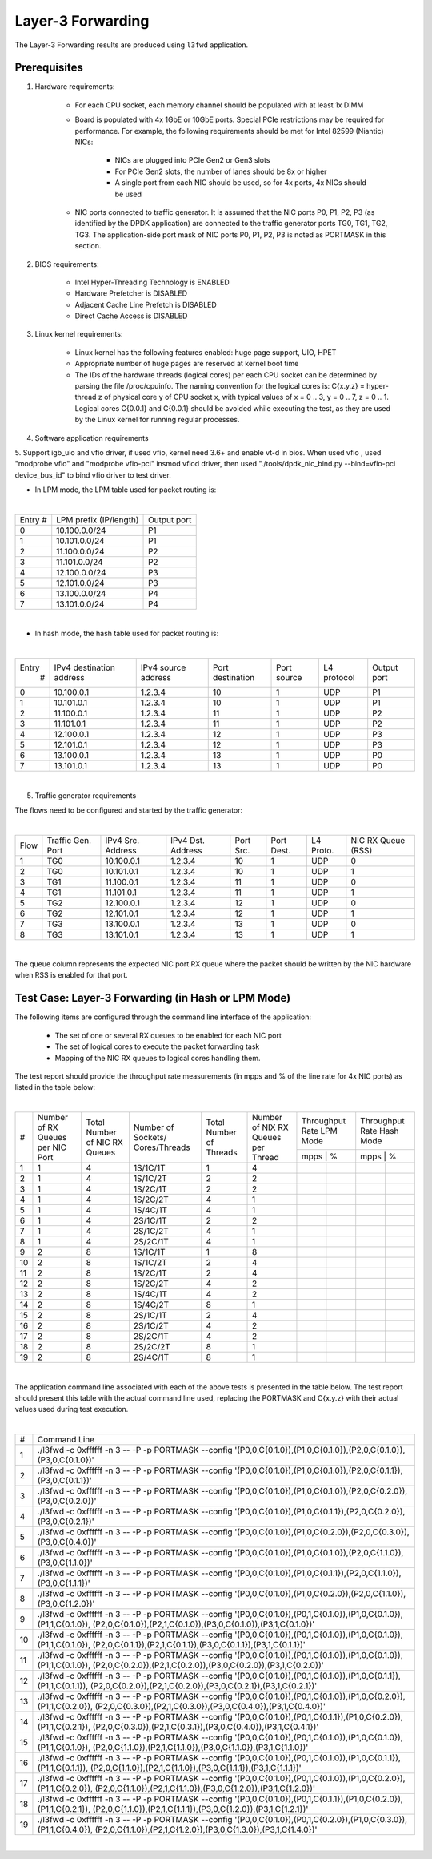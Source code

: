 .. Copyright (c) <2011>, Intel Corporation
   All rights reserved.

   Redistribution and use in source and binary forms, with or without
   modification, are permitted provided that the following conditions
   are met:

   - Redistributions of source code must retain the above copyright
     notice, this list of conditions and the following disclaimer.

   - Redistributions in binary form must reproduce the above copyright
     notice, this list of conditions and the following disclaimer in
     the documentation and/or other materials provided with the
     distribution.

   - Neither the name of Intel Corporation nor the names of its
     contributors may be used to endorse or promote products derived
     from this software without specific prior written permission.

   THIS SOFTWARE IS PROVIDED BY THE COPYRIGHT HOLDERS AND CONTRIBUTORS
   "AS IS" AND ANY EXPRESS OR IMPLIED WARRANTIES, INCLUDING, BUT NOT
   LIMITED TO, THE IMPLIED WARRANTIES OF MERCHANTABILITY AND FITNESS
   FOR A PARTICULAR PURPOSE ARE DISCLAIMED. IN NO EVENT SHALL THE
   COPYRIGHT OWNER OR CONTRIBUTORS BE LIABLE FOR ANY DIRECT, INDIRECT,
   INCIDENTAL, SPECIAL, EXEMPLARY, OR CONSEQUENTIAL DAMAGES
   (INCLUDING, BUT NOT LIMITED TO, PROCUREMENT OF SUBSTITUTE GOODS OR
   SERVICES; LOSS OF USE, DATA, OR PROFITS; OR BUSINESS INTERRUPTION)
   HOWEVER CAUSED AND ON ANY THEORY OF LIABILITY, WHETHER IN CONTRACT,
   STRICT LIABILITY, OR TORT (INCLUDING NEGLIGENCE OR OTHERWISE)
   ARISING IN ANY WAY OUT OF THE USE OF THIS SOFTWARE, EVEN IF ADVISED
   OF THE POSSIBILITY OF SUCH DAMAGE.

==================
Layer-3 Forwarding
==================

The Layer-3 Forwarding results are produced using ``l3fwd`` application. 

Prerequisites
=============

1. Hardware requirements:

    - For each CPU socket, each memory channel should be populated with at least 1x DIMM
    - Board is populated with 4x 1GbE or 10GbE ports. Special PCIe restrictions may
      be required for performance. For example, the following requirements should be
      met for Intel 82599 (Niantic) NICs:
      
    	- NICs are plugged into PCIe Gen2 or Gen3 slots
    	- For PCIe Gen2 slots, the number of lanes should be 8x or higher
    	- A single port from each NIC should be used, so for 4x ports, 4x NICs should
    	  be used
    
    - NIC ports connected to traffic generator. It is assumed that the NIC ports 
      P0, P1, P2, P3 (as identified by the DPDK application) are connected to the 
      traffic generator ports TG0, TG1, TG2, TG3. The application-side port mask of 
      NIC ports P0, P1, P2, P3 is noted as PORTMASK in this section.

2. BIOS requirements:

    - Intel Hyper-Threading Technology is ENABLED
    - Hardware Prefetcher is DISABLED
    - Adjacent Cache Line Prefetch is DISABLED
    - Direct Cache Access is DISABLED
  
3. Linux kernel requirements:

    - Linux kernel has the following features enabled: huge page support, UIO, HPET
    - Appropriate number of huge pages are reserved at kernel boot time
    - The IDs of the hardware threads (logical cores) per each CPU socket can be
      determined by parsing the file /proc/cpuinfo. The naming convention for the 
      logical cores is: C{x.y.z} = hyper-thread z of physical core y of CPU socket x, 
      with typical values of x = 0 .. 3, y = 0 .. 7, z = 0 .. 1. Logical cores 
      C{0.0.1} and C{0.0.1} should be avoided while executing the test, as they are
      used by the Linux kernel for running regular processes.

4. Software application requirements

5. Support igb_uio and vfio driver, if used vfio, kernel need 3.6+ and enable vt-d in bios.
When used vfio , used "modprobe vfio" and "modprobe vfio-pci" insmod vfiod driver, then used
"./tools/dpdk_nic_bind.py --bind=vfio-pci device_bus_id" to bind vfio driver to test driver.

- In LPM mode, the LPM table used for packet routing is:

|

+-------+----------------------+-----------+
|Entry #|LPM prefix (IP/length)|Output port|
+-------+----------------------+-----------+
|   0   |    10.100.0.0/24     |     P1    |
+-------+----------------------+-----------+
|   1   |    10.101.0.0/24     |     P1    |
+-------+----------------------+-----------+
|   2   |    11.100.0.0/24     |     P2    |
+-------+----------------------+-----------+
|   3   |    11.101.0.0/24     |     P2    |
+-------+----------------------+-----------+
|   4   |    12.100.0.0/24     |     P3    |
+-------+----------------------+-----------+
|   5   |    12.101.0.0/24     |     P3    |
+-------+----------------------+-----------+
|   6   |    13.100.0.0/24     |     P4    |
+-------+----------------------+-----------+
|   7   |    13.101.0.0/24     |     P4    |
+-------+----------------------+-----------+

|

- In hash mode, the hash table used for packet routing is:

|

+-------+-------------+---------+-------------+-----------+-----------+--------+
| Entry | IPv4        | IPv4    | Port        | Port      | L4        | Output |
|   #   | destination | source  | destination | source    | protocol  | port   |
|       | address     | address |             |           |           |        |
+-------+-------------+---------+-------------+-----------+-----------+--------+
|   0   | 10.100.0.1  | 1.2.3.4 |     10      |     1     |    UDP    |   P1   |
+-------+-------------+---------+-------------+-----------+-----------+--------+
|   1   | 10.101.0.1  | 1.2.3.4 |     10      |     1     |    UDP    |   P1   |
+-------+-------------+---------+-------------+-----------+-----------+--------+
|   2   | 11.100.0.1  | 1.2.3.4 |     11      |     1     |    UDP    |   P2   |
+-------+-------------+---------+-------------+-----------+-----------+--------+
|   3   | 11.101.0.1  | 1.2.3.4 |     11      |     1     |    UDP    |   P2   |
+-------+-------------+---------+-------------+-----------+-----------+--------+
|   4   | 12.100.0.1  | 1.2.3.4 |     12      |     1     |    UDP    |   P3   |
+-------+-------------+---------+-------------+-----------+-----------+--------+
|   5   | 12.101.0.1  | 1.2.3.4 |     12      |     1     |    UDP    |   P3   |
+-------+-------------+---------+-------------+-----------+-----------+--------+
|   6   | 13.100.0.1  | 1.2.3.4 |     13      |     1     |    UDP    |   P0   |
+-------+-------------+---------+-------------+-----------+-----------+--------+
|   7   | 13.101.0.1  | 1.2.3.4 |     13      |     1     |    UDP    |   P0   |
+-------+-------------+---------+-------------+-----------+-----------+--------+

| 


5. Traffic generator requirements

The flows need to be configured and started by the traffic generator:

|

+------+---------+------------+---------+------+-------+--------+--------+
| Flow | Traffic | IPv4       | IPv4    | Port | Port  | L4     | NIC RX |
|      | Gen.    | Src.       | Dst.    | Src. | Dest. | Proto. | Queue  |
|      | Port    | Address    | Address |      |       |        | (RSS)  |
+------+---------+------------+---------+------+-------+--------+--------+
|   1  |   TG0   | 10.100.0.1 | 1.2.3.4 |  10  |   1   |   UDP  |    0   |
+------+---------+------------+---------+------+-------+--------+--------+
|   2  |   TG0   | 10.101.0.1 | 1.2.3.4 |  10  |   1   |   UDP  |    1   |
+------+---------+------------+---------+------+-------+--------+--------+
|   3  |   TG1   | 11.100.0.1 | 1.2.3.4 |  11  |   1   |   UDP  |    0   |
+------+---------+------------+---------+------+-------+--------+--------+
|   4  |   TG1   | 11.101.0.1 | 1.2.3.4 |  11  |   1   |   UDP  |    1   |
+------+---------+------------+---------+------+-------+--------+--------+
|   5  |   TG2   | 12.100.0.1 | 1.2.3.4 |  12  |   1   |   UDP  |    0   |
+------+---------+------------+---------+------+-------+--------+--------+
|   6  |   TG2   | 12.101.0.1 | 1.2.3.4 |  12  |   1   |   UDP  |    1   |
+------+---------+------------+---------+------+-------+--------+--------+
|   7  |   TG3   | 13.100.0.1 | 1.2.3.4 |  13  |   1   |   UDP  |    0   |
+------+---------+------------+---------+------+-------+--------+--------+
|   8  |   TG3   | 13.101.0.1 | 1.2.3.4 |  13  |   1   |   UDP  |    1   |
+------+---------+------------+---------+------+-------+--------+--------+

|

The queue column represents the expected NIC port RX queue where the packet 
should be written by the NIC hardware when RSS is enabled for that port.

Test Case: Layer-3 Forwarding (in Hash or LPM Mode)
===================================================

The following items are configured through the command line interface of the 
application:

  - The set of one or several RX queues to be enabled for each NIC port
  - The set of logical cores to execute the packet forwarding task
  - Mapping of the NIC RX queues to logical cores handling them.
  
The test report should provide the throughput rate measurements (in mpps 
and % of the line rate for 4x NIC ports) as listed in the table below:

|

+----+---------+---------+-------------+---------+----------+------------------+------------------+
| #  |Number of|Total    |Number       |Total    |Number    | Throughput Rate  | Throughput Rate  |
|    |RX Queues|Number of|of Sockets/  |Number of|of NIX RX | LPM Mode         | Hash Mode        |
|    |per NIC  |NIC RX   |Cores/Threads|Threads  |Queues per+------------------+------------------+
|    |Port     |Queues   |             |         |Thread    |  mpps  |    %    |  mpps  |    %    |
+----+---------+---------+-------------+---------+----------+--------+---------+--------+---------+
| 1  |    1    |4        |1S/1C/1T     |1        |4         |        |         |        |         |
+----+---------+---------+-------------+---------+----------+--------+---------+--------+---------+
| 2  |    1    |4        |1S/1C/2T     |2        |2         |        |         |        |         |
+----+---------+---------+-------------+---------+----------+--------+---------+--------+---------+
| 3  |    1    |4        |1S/2C/1T     |2        |2         |        |         |        |         |
+----+---------+---------+-------------+---------+----------+--------+---------+--------+---------+
| 4  |    1    |4        |1S/2C/2T     |4        |1         |        |         |        |         |
+----+---------+---------+-------------+---------+----------+--------+---------+--------+---------+
| 5  |    1    |4        |1S/4C/1T     |4        |1         |        |         |        |         |
+----+---------+---------+-------------+---------+----------+--------+---------+--------+---------+
| 6  |    1    |4        |2S/1C/1T     |2        |2         |        |         |        |         |
+----+---------+---------+-------------+---------+----------+--------+---------+--------+---------+
| 7  |    1    |4        |2S/1C/2T     |4        |1         |        |         |        |         |
+----+---------+---------+-------------+---------+----------+--------+---------+--------+---------+
| 8  |    1    |4        |2S/2C/1T     |4        |1         |        |         |        |         |
+----+---------+---------+-------------+---------+----------+--------+---------+--------+---------+
| 9  |    2    |8        |1S/1C/1T     |1        |8         |        |         |        |         |
+----+---------+---------+-------------+---------+----------+--------+---------+--------+---------+
|10  |    2    |8        |1S/1C/2T     |2        |4         |        |         |        |         |
+----+---------+---------+-------------+---------+----------+--------+---------+--------+---------+
|11  |    2    |8        |1S/2C/1T     |2        |4         |        |         |        |         |
+----+---------+---------+-------------+---------+----------+--------+---------+--------+---------+
|12  |    2    |8        |1S/2C/2T     |4        |2         |        |         |        |         |
+----+---------+---------+-------------+---------+----------+--------+---------+--------+---------+
|13  |    2    |8        |1S/4C/1T     |4        |2         |        |         |        |         |
+----+---------+---------+-------------+---------+----------+--------+---------+--------+---------+
|14  |    2    |8        |1S/4C/2T     |8        |1         |        |         |        |         |
+----+---------+---------+-------------+---------+----------+--------+---------+--------+---------+
|15  |    2    |8        |2S/1C/1T     |2        |4         |        |         |        |         |
+----+---------+---------+-------------+---------+----------+--------+---------+--------+---------+
|16  |    2    |8        |2S/1C/2T     |4        |2         |        |         |        |         |
+----+---------+---------+-------------+---------+----------+--------+---------+--------+---------+
|17  |    2    |8        |2S/2C/1T     |4        |2         |        |         |        |         |
+----+---------+---------+-------------+---------+----------+--------+---------+--------+---------+
|18  |    2    |8        |2S/2C/2T     |8        |1         |        |         |        |         |
+----+---------+---------+-------------+---------+----------+--------+---------+--------+---------+
|19  |    2    |8        |2S/4C/1T     |8        |1         |        |         |        |         |
+----+---------+---------+-------------+---------+----------+--------+---------+--------+---------+

|

The application command line associated with each of the above tests is 
presented in the table below. The test report should present this table with
the actual command line used, replacing the PORTMASK and C{x.y.z} with their 
actual values used during test execution.

|

+-----+----------------------------------------------------------------------------------------------------------------------+
| #   | Command Line                                                                                                         |
+-----+----------------------------------------------------------------------------------------------------------------------+
|1    |./l3fwd -c 0xffffff -n 3 -- -P -p PORTMASK --config '(P0,0,C{0.1.0}),(P1,0,C{0.1.0}),(P2,0,C{0.1.0}),(P3,0,C{0.1.0})' |
+-----+----------------------------------------------------------------------------------------------------------------------+
|2    |./l3fwd -c 0xffffff -n 3 -- -P -p PORTMASK --config '(P0,0,C{0.1.0}),(P1,0,C{0.1.0}),(P2,0,C{0.1.1}),(P3,0,C{0.1.1})' |
+-----+----------------------------------------------------------------------------------------------------------------------+
|3    |./l3fwd -c 0xffffff -n 3 -- -P -p PORTMASK --config '(P0,0,C{0.1.0}),(P1,0,C{0.1.0}),(P2,0,C{0.2.0}),(P3,0,C{0.2.0})' |
+-----+----------------------------------------------------------------------------------------------------------------------+
|4    |./l3fwd -c 0xffffff -n 3 -- -P -p PORTMASK --config '(P0,0,C{0.1.0}),(P1,0,C{0.1.1}),(P2,0,C{0.2.0}),(P3,0,C{0.2.1})' |
+-----+----------------------------------------------------------------------------------------------------------------------+
|5    |./l3fwd -c 0xffffff -n 3 -- -P -p PORTMASK --config '(P0,0,C{0.1.0}),(P1,0,C{0.2.0}),(P2,0,C{0.3.0}),(P3,0,C{0.4.0})' |
+-----+----------------------------------------------------------------------------------------------------------------------+
|6    |./l3fwd -c 0xffffff -n 3 -- -P -p PORTMASK --config '(P0,0,C{0.1.0}),(P1,0,C{0.1.0}),(P2,0,C{1.1.0}),(P3,0,C{1.1.0})' |
+-----+----------------------------------------------------------------------------------------------------------------------+
|7    |./l3fwd -c 0xffffff -n 3 -- -P -p PORTMASK --config '(P0,0,C{0.1.0}),(P1,0,C{0.1.1}),(P2,0,C{1.1.0}),(P3,0,C{1.1.1})' |
+-----+----------------------------------------------------------------------------------------------------------------------+
|8    |./l3fwd -c 0xffffff -n 3 -- -P -p PORTMASK --config '(P0,0,C{0.1.0}),(P1,0,C{0.2.0}),(P2,0,C{1.1.0}),(P3,0,C{1.2.0})' |
+-----+----------------------------------------------------------------------------------------------------------------------+
|9    |./l3fwd -c 0xffffff -n 3 -- -P -p PORTMASK --config '(P0,0,C{0.1.0}),(P0,1,C{0.1.0}),(P1,0,C{0.1.0}),(P1,1,C{0.1.0}), |
|     |(P2,0,C{0.1.0}),(P2,1,C{0.1.0}),(P3,0,C{0.1.0}),(P3,1,C{0.1.0})'                                                      |
+-----+----------------------------------------------------------------------------------------------------------------------+
|10   |./l3fwd -c 0xffffff -n 3 -- -P -p PORTMASK --config '(P0,0,C{0.1.0}),(P0,1,C{0.1.0}),(P1,0,C{0.1.0}),(P1,1,C{0.1.0}), |
|     |(P2,0,C{0.1.1}),(P2,1,C{0.1.1}),(P3,0,C{0.1.1}),(P3,1,C{0.1.1})'                                                      |
+-----+----------------------------------------------------------------------------------------------------------------------+
|11   |./l3fwd -c 0xffffff -n 3 -- -P -p PORTMASK --config '(P0,0,C{0.1.0}),(P0,1,C{0.1.0}),(P1,0,C{0.1.0}),(P1,1,C{0.1.0}), |
|     |(P2,0,C{0.2.0}),(P2,1,C{0.2.0}),(P3,0,C{0.2.0}),(P3,1,C{0.2.0})'                                                      |
+-----+----------------------------------------------------------------------------------------------------------------------+
|12   |./l3fwd -c 0xffffff -n 3 -- -P -p PORTMASK --config '(P0,0,C{0.1.0}),(P0,1,C{0.1.0}),(P1,0,C{0.1.1}),(P1,1,C{0.1.1}), |
|     |(P2,0,C{0.2.0}),(P2,1,C{0.2.0}),(P3,0,C{0.2.1}),(P3,1,C{0.2.1})'                                                      |
+-----+----------------------------------------------------------------------------------------------------------------------+
|13   |./l3fwd -c 0xffffff -n 3 -- -P -p PORTMASK --config '(P0,0,C{0.1.0}),(P0,1,C{0.1.0}),(P1,0,C{0.2.0}),(P1,1,C{0.2.0}), |
|     |(P2,0,C{0.3.0}),(P2,1,C{0.3.0}),(P3,0,C{0.4.0}),(P3,1,C{0.4.0})'                                                      |
+-----+----------------------------------------------------------------------------------------------------------------------+
|14   |./l3fwd -c 0xffffff -n 3 -- -P -p PORTMASK --config '(P0,0,C{0.1.0}),(P0,1,C{0.1.1}),(P1,0,C{0.2.0}),(P1,1,C{0.2.1}), |
|     |(P2,0,C{0.3.0}),(P2,1,C{0.3.1}),(P3,0,C{0.4.0}),(P3,1,C{0.4.1})'                                                      |
+-----+----------------------------------------------------------------------------------------------------------------------+
|15   |./l3fwd -c 0xffffff -n 3 -- -P -p PORTMASK --config '(P0,0,C{0.1.0}),(P0,1,C{0.1.0}),(P1,0,C{0.1.0}),(P1,1,C{0.1.0}), |
|     |(P2,0,C{1.1.0}),(P2,1,C{1.1.0}),(P3,0,C{1.1.0}),(P3,1,C{1.1.0})'                                                      |
+-----+----------------------------------------------------------------------------------------------------------------------+
|16   |./l3fwd -c 0xffffff -n 3 -- -P -p PORTMASK --config '(P0,0,C{0.1.0}),(P0,1,C{0.1.0}),(P1,0,C{0.1.1}),(P1,1,C{0.1.1}), |
|     |(P2,0,C{1.1.0}),(P2,1,C{1.1.0}),(P3,0,C{1.1.1}),(P3,1,C{1.1.1})'                                                      |
+-----+----------------------------------------------------------------------------------------------------------------------+
|17   |./l3fwd -c 0xffffff -n 3 -- -P -p PORTMASK --config '(P0,0,C{0.1.0}),(P0,1,C{0.1.0}),(P1,0,C{0.2.0}),(P1,1,C{0.2.0}), |
|     |(P2,0,C{1.1.0}),(P2,1,C{1.1.0}),(P3,0,C{1.2.0}),(P3,1,C{1.2.0})'                                                      |
+-----+----------------------------------------------------------------------------------------------------------------------+
|18   |./l3fwd -c 0xffffff -n 3 -- -P -p PORTMASK --config '(P0,0,C{0.1.0}),(P0,1,C{0.1.1}),(P1,0,C{0.2.0}),(P1,1,C{0.2.1}), |
|     |(P2,0,C{1.1.0}),(P2,1,C{1.1.1}),(P3,0,C{1.2.0}),(P3,1,C{1.2.1})'                                                      |
+-----+----------------------------------------------------------------------------------------------------------------------+
|19   |./l3fwd -c 0xffffff -n 3 -- -P -p PORTMASK --config '(P0,0,C{0.1.0}),(P0,1,C{0.2.0}),(P1,0,C{0.3.0}),(P1,1,C{0.4.0}), |
|     |(P2,0,C{1.1.0}),(P2,1,C{1.2.0}),(P3,0,C{1.3.0}),(P3,1,C{1.4.0})'                                                      |
+-----+----------------------------------------------------------------------------------------------------------------------+

|

